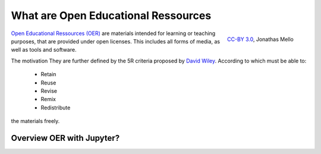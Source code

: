 What are Open Educational Ressources
====================================

.. figure:: data/oer_logo.svg
   :height: 100 px
   :width: 150 px
   :align: right 
   :alt: The Open Educational Ressources logo
   
   `CC-BY 3.0`_, Jonathas Mello

`Open Educational Ressources (OER)`_ are materials intended for learning or teaching purposes, that are provided under open licenses.
This includes all forms of media, as well as tools and software.

The motivation 
They are further defined by the 5R criteria proposed by `David Wiley`_.
According to which must be able to:

    * Retain 
    * Reuse 
    * Revise 
    * Remix 
    * Redistribute

the materials freely. 


.. _CC-BY 3.0: https://creativecommons.org/licenses/by/3.0/
.. _Open Educational Ressources (OER): https://de.wikipedia.org/wiki/Open_Educational_Resources
.. _David Wiley: https://doi.org/10.19173/irrodl.v19i4.3601

Overview OER with Jupyter?
--------------------------

